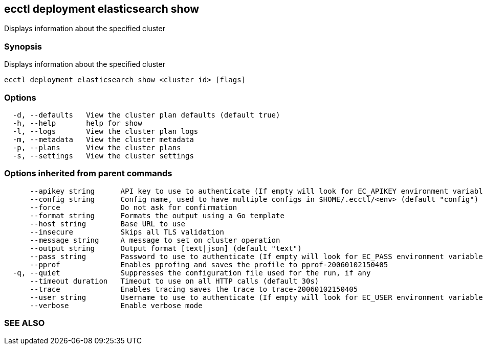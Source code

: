 == ecctl deployment elasticsearch show

Displays information about the specified cluster

[float]
=== Synopsis

Displays information about the specified cluster

----
ecctl deployment elasticsearch show <cluster id> [flags]
----

[float]
=== Options

----
  -d, --defaults   View the cluster plan defaults (default true)
  -h, --help       help for show
  -l, --logs       View the cluster plan logs
  -m, --metadata   View the cluster metadata
  -p, --plans      View the cluster plans
  -s, --settings   View the cluster settings
----

[float]
=== Options inherited from parent commands

----
      --apikey string      API key to use to authenticate (If empty will look for EC_APIKEY environment variable)
      --config string      Config name, used to have multiple configs in $HOME/.ecctl/<env> (default "config")
      --force              Do not ask for confirmation
      --format string      Formats the output using a Go template
      --host string        Base URL to use
      --insecure           Skips all TLS validation
      --message string     A message to set on cluster operation
      --output string      Output format [text|json] (default "text")
      --pass string        Password to use to authenticate (If empty will look for EC_PASS environment variable)
      --pprof              Enables pprofing and saves the profile to pprof-20060102150405
  -q, --quiet              Suppresses the configuration file used for the run, if any
      --timeout duration   Timeout to use on all HTTP calls (default 30s)
      --trace              Enables tracing saves the trace to trace-20060102150405
      --user string        Username to use to authenticate (If empty will look for EC_USER environment variable)
      --verbose            Enable verbose mode
----

[float]
=== SEE ALSO

// * xref:ecctl_deployment_elasticsearch.adoc[ecctl deployment elasticsearch]	 - Manages Elasticsearch clusters
